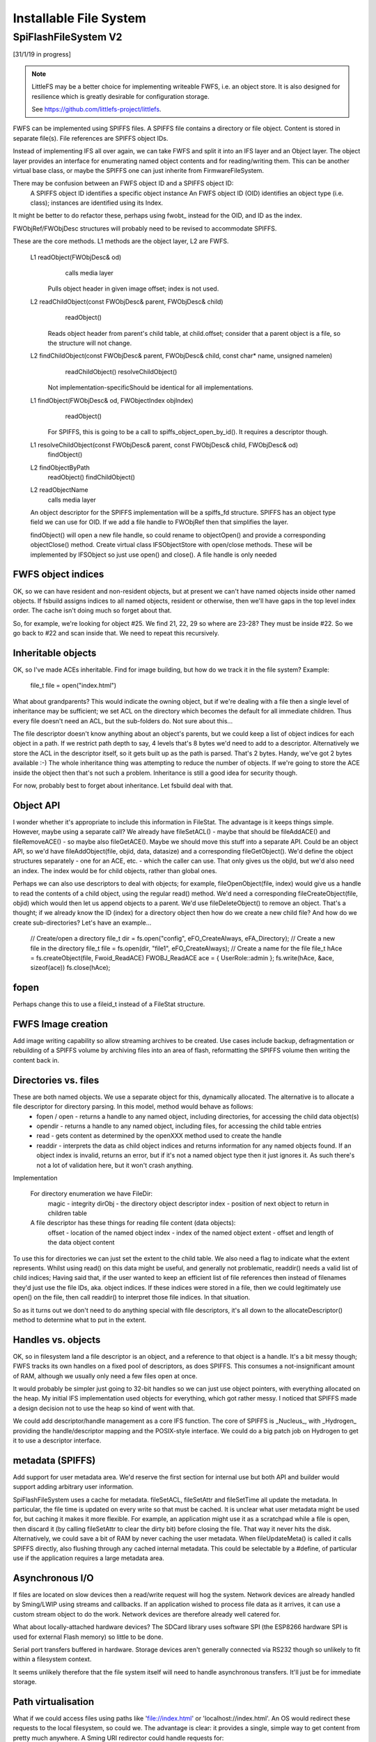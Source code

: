 Installable File System
=======================

SpiFlashFileSystem V2
---------------------

[31/1/19 in progress]

.. note::

   LittleFS may be a better choice for implementing writeable FWFS, i.e. an object store.
   It is also designed for resilience which is greatly desirable for configuration storage.

   See https://github.com/littlefs-project/littlefs.


FWFS can be implemented using SPIFFS files. A SPIFFS file contains a directory or file object. Content is stored in separate file(s). File references are SPIFFS object IDs.

Instead of implementing IFS all over again, we can take FWFS and split it into an IFS layer and an Object layer. The object layer provides an interface for enumerating named object contents and for reading/writing them. This can be another virtual base class, or maybe the SPIFFS one can just inherite from FirmwareFileSystem.

There may be confusion between an FWFS object ID and a SPIFFS object ID:
  A SPIFFS object ID identifies a specific object instance
  An FWFS object ID (OID) identifies an object type (i.e. class); instances are identified using its Index.

It might be better to do refactor these, perhaps using fwobt_ instead for the OID, and ID as the index.

  
FWObjRef/FWObjDesc structures will probably need to be revised to accommodate SPIFFS.


These are the core methods. L1 methods are the object layer, L2 are FWFS.

	L1 readObject(FWObjDesc& od)
			calls media layer
		Pulls object header in given image offset; index is not used.

	L2 readChildObject(const FWObjDesc& parent, FWObjDesc& child)
			readObject()
		Reads object header from parent's child table, at child.offset; consider that a parent object is a file, so the structure will not change.

	L2 findChildObject(const FWObjDesc& parent, FWObjDesc& child, const char* name, unsigned namelen)
			readChildObject()
			resolveChildObject() 
		Not implementation-specificShould be identical for all implementations.

	L1 findObject(FWObjDesc& od, FWObjectIndex objIndex)
			readObject()
		For SPIFFS, this is going to be a call to spiffs_object_open_by_id(). It requires a descriptor though.

	L1 resolveChildObject(const FWObjDesc& parent, const FWObjDesc& child, FWObjDesc& od)
			findObject()


	L2 findObjectByPath
			readObject()
			findChildObject()
			

	L2 readObjectName
			calls media layer

		

	An object descriptor for the SPIFFS implementation will be a spiffs_fd structure. SPIFFS has an object type field we can use for OID.
	If we add a file handle to FWObjRef then that simplifies the layer.

	findObject() will open a new file handle, so could rename to objectOpen() and provide a corresponding objectClose() method.
	Create virtual class IFSObjectStore with open/close methods. 
	These will be implemented by IFSObject so just use open() and close().
	A file handle is only needed



FWFS object indices
~~~~~~~~~~~~~~~~~~~

OK, so we can have resident and non-resident objects, but at present we can't have named objects inside other named objects. If fsbuild assigns indices to all named objects, resident or otherwise, then we'll have gaps in the top level index order. The cache isn't doing much so forget about that.

So, for example, we're looking for object #25. We find 21, 22, 29 so where are 23-28? They must be inside #22. So we go back to #22 and scan inside that. We need to repeat this recursively.

Inheritable objects
~~~~~~~~~~~~~~~~~~~

OK, so I've made ACEs inheritable. Find for image building, but how do we track it in the file system?
Example:
  file_t file = open("index.html")

What about grandparents? This would indicate the owning object, but if we're dealing with a file then a single level of inheritance may be sufficient; we set ACL on the directory which becomes the default for all immediate children. Thus every file doesn't need an ACL, but the sub-folders do. Not sure about this...

The file descriptor doesn't know anything about an object's parents, but we could keep a list of object indices for each object in a path. If we restrict path depth to say, 4 levels that's 8 bytes we'd need to add to a descriptor. Alternatively we store the ACL in the descriptor itself, so it gets built up as the path is parsed. That's 2 bytes. Handy, we've got 2 bytes available :-)
The whole inheritance thing was attempting to reduce the number of objects. If we're going to store the ACE inside the object then that's not such a problem. Inheritance is still a good idea for security though.

For now, probably best to forget about inheritance. Let fsbuild deal with that.


Object API
~~~~~~~~~~

I wonder whether it's appropriate to include this information in FileStat. The advantage is it keeps things simple. However, maybe using a separate call? We already have fileSetACL() - maybe that should be fileAddACE() and fileRemoveACE() - so maybe also fileGetACE(). Maybe we should move this stuff into a separate API.
Could be an object API, so we'd have fileAddObject(file, objid, data, datasize) and a corresponding fileGetObject(). We'd define the object structures separately - one for an ACE, etc. - which the caller can use. That only gives us the objId, but we'd also need an index. The index would be for child objects, rather than global ones.

Perhaps we can also use descriptors to deal with objects; for example, fileOpenObject(file, index) would give us a handle to read the contents of a child object, using the regular read() method. We'd need a corresponding fileCreateObject(file, objid) which would then let us append objects to a parent. We'd use fileDeleteObject() to remove an object. That's a thought; if we already know the ID (index) for a directory object then how do we create a new child file? And how do we create sub-directories?
Let's have an example...

  // Create/open a directory
  file_t dir = fs.open("config", eFO_CreateAlways, eFA_Directory);
  // Create a new file in the directory
  file_t file = fs.open(dir, "file1", eFO_CreateAlways);
  // Create a name for the file
  file_t hAce = fs.createObject(file, Fwoid_ReadACE)
  FWOBJ_ReadACE ace = { UserRole::admin };
  fs.write(hAce, &ace, sizeof(ace))
  fs.close(hAce);


fopen
~~~~~

Perhaps change this to use a fileid_t instead of a FileStat structure.


FWFS Image creation
~~~~~~~~~~~~~~~~~~~

Add image writing capability so allow streaming archives to be created. Use cases include backup, defragmentation or rebuilding of a SPIFFS volume by archiving files into an area of flash, reformatting the SPIFFS volume then writing the content back in.

Directories vs. files
~~~~~~~~~~~~~~~~~~~~~

These are both named objects. We use a separate object for this, dynamically allocated. The alternative is to allocate a file descriptor for directory parsing. In this model, method would behave as follows:
  * fopen / open - returns a handle to any named object, including directories, for accessing the child data object(s)
  * opendir - returns a handle to any named object, including files, for accessing the child table entries
  * read - gets content as determined by the openXXX method used to create the handle
  * readdir - interprets the data as child object indices and returns information for any named objects found. If an object index is invalid, returns an error, but if it's not a named object type then it just ignores it. As such there's not a lot of validation here, but it won't crash anything.

Implementation

   For directory enumeration we have FileDir:
      magic - integrity
      dirObj - the directory object descriptor
      index - position of next object to return in children table
   
   A file descriptor has these things for reading file content (data objects):
      offset - location of the named object
      index - index of the named object
      extent - offset and length of the data object content

To use this for directories we can just set the extent to the child table. We also need a flag to indicate what the extent represents. Whilst using read() on this data might be useful, and generally not problematic, readdir() needs a valid list of child indices; Having said that, if the user wanted to keep an efficient list of file references then instead of filenames they'd just use the file IDs, aka. object indices. If these indices were stored in a file, then we could legitimately use open() on the file, then call readdir() to interpret those file indices. In that situation.

So as it turns out we don't need to do anything special with file descriptors, it's all down to the allocateDescriptor() method to determine what to put in the extent.

Handles vs. objects
~~~~~~~~~~~~~~~~~~~

OK, so in filesystem land a file descriptor is an object, and a reference to that object is a handle. It's a bit messy though; FWFS tracks its own handles on a fixed pool of descriptors, as does SPIFFS. This consumes a not-insignificant amount of RAM, although we usually only need a few files open at once.

It would probably be simpler just going to 32-bit handles so we can just use object pointers, with everything allocated on the heap. My initial IFS implementation used objects for everything, which got rather messy. I noticed that SPIFFS made a design decision not to use the heap so kind of went with that.

We could add descriptor/handle management as a core IFS function. The core of SPIFFS is _Nucleus_, with _Hydrogen_ providing the handle/descriptor mapping and the POSIX-style interface. We could do a big patch job on Hydrogen to get it to use a descriptor interface.

metadata (SPIFFS)
~~~~~~~~~~~~~~~~~

Add support for user metadata area. We'd reserve the first section for internal use but both API and builder would support adding arbitrary user information.

SpiFlashFileSystem uses a cache for metadata. fileSetACL, fileSetAttr and fileSetTime all update the metadata. In particular, the file time is updated on every write so that must be cached. It is unclear what user metadata might be used for, but caching it makes it more flexible. For example, an application might use it as a scratchpad while a file is open, then discard it (by calling fileSetAttr to clear the dirty bit) before closing the file. That way it never hits the disk. Alternatively, we could save a bit of RAM by never caching the user metadata. When fileUpdateMeta() is called it calls SPIFFS directly, also flushing through any cached internal metadata. This could be selectable by a #define, of particular use if the application requires a large metadata area.

Asynchronous I/O
~~~~~~~~~~~~~~~~

If files are located on slow devices then a read/write request will hog the system. Network devices are already handled by Sming/LWIP using streams and callbacks. If an application wished to process file data as it arrives, it can use a custom stream object to do the work. Network devices are therefore already well catered for.

What about locally-attached hardware devices? The SDCard library uses software SPI (the ESP8266 hardware SPI is used for external Flash memory) so little to be done.

Serial port transfers buffered in hardware. Storage devices aren't generally connected via RS232 though so unlikely to fit within a filesystem context.

It seems unlikely therefore that the file system itself will need to handle asynchronous transfers. It'll just be for immediate storage.


Path virtualisation
~~~~~~~~~~~~~~~~~~~

What if we could access files using paths like 'file://index.html' or 'localhost://index.html'. An OS would redirect these requests to the local filesystem, so could we. The advantage is clear: it provides a single, simple way to get content from pretty much anywhere. A Sming URI redirector could handle requests for:

	http://
	ftp://
	file://
	mqtt://

etc.

Sming has redirectors for HTTP using HttpResource objects. 

FWFS extension
~~~~~~~~~~~~~~

By inheriting from the FirmwareFileSystem class we should be able to add folder redirection for other filesystems. For example, mounting a SPIFFS filesystem under 'config/'. This would be simpler than the Hybrid implementation. It would also improve file open performance; tests on real hardware show that fileOpen operations take around 20x longer on SPIFFS than on FWFS (e.g. 5ms vs 200us) [31/1/19 not sure how current these figures are], so HFS is similarly hindered. There's no significant difference for read operations.

readMemoryBlock
~~~~~~~~~~~~~~~

Add readblock method to support IDataSourceStream.readMemoryBlock more efficiently by avoiding additional 'seek' call. Or add flag to normal read().

File system construction
~~~~~~~~~~~~~~~~~~~~~~~~

Firmware Filesystem images are build using a python script. Support is included for JSON/js minification, GZIP compression, access control and directories. A configuration file is used to drive the script. The output is a compact image which can be linked into firmware. Multiple images may be used.

One way to create a similar SPIFFS image is to build the FWFS image first, then copy it into a SPIFFS filesystem. This will be the role of the **fscopy** program, written in C++ and using the IFS API with SPIFFS.

Image size
   Specify directly, or the amount of free space required; the program will then calculate the appropriate image size.

Metadata size
   How much space to allocate for user metadata.

Maximum filename length
   Bear in mind SPIFFS doesn't implement directories so, like FWFS, the full (relative) path needs to be accounted for. If this limit is exceeded the program will fail.	

We need a tool (in C++) which python can use to actually fabricate the images for any supported filing system.

FAT support
~~~~~~~~~~~

Add wrapper for FAT file system. May need some more methods in IFileSystem

Directory parsing
~~~~~~~~~~~~~~~~~

Can filter using folder name as a fallback for systems which don't support directories directly. Passing nullptr to fileOpenDir will always get a flat file listing even for systems which support directories.

Filename pattern matching
~~~~~~~~~~~~~~~~~~~~~~~~~

Regex-style file searches

File Attributes
~~~~~~~~~~~~~~~

Enforce the READONLY flag bit by failing open or remove calls.

